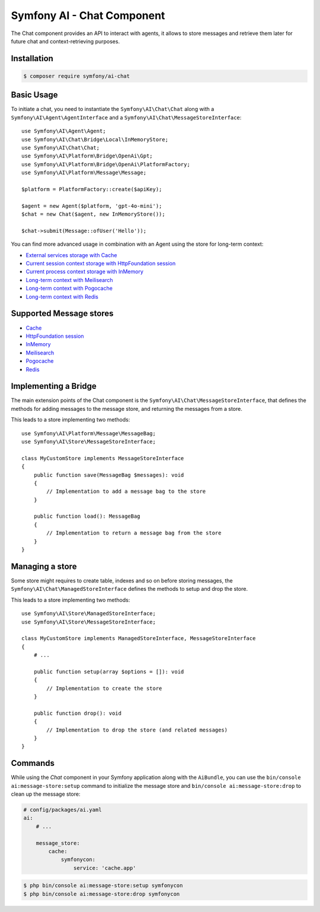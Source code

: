 Symfony AI - Chat Component
===========================

The Chat component provides an API to interact with agents, it allows to store messages and retrieve them later
for future chat and context-retrieving purposes.

Installation
------------

.. code-block:: terminal

    $ composer require symfony/ai-chat

Basic Usage
-----------

To initiate a chat, you need to instantiate the ``Symfony\AI\Chat\Chat`` along
with a ``Symfony\AI\Agent\AgentInterface`` and a ``Symfony\AI\Chat\MessageStoreInterface``::

    use Symfony\AI\Agent\Agent;
    use Symfony\AI\Chat\Bridge\Local\InMemoryStore;
    use Symfony\AI\Chat\Chat;
    use Symfony\AI\Platform\Bridge\OpenAi\Gpt;
    use Symfony\AI\Platform\Bridge\OpenAi\PlatformFactory;
    use Symfony\AI\Platform\Message\Message;

    $platform = PlatformFactory::create($apiKey);

    $agent = new Agent($platform, 'gpt-4o-mini');
    $chat = new Chat($agent, new InMemoryStore());

    $chat->submit(Message::ofUser('Hello'));

You can find more advanced usage in combination with an Agent using the store for long-term context:

* `External services storage with Cache`_
* `Current session context storage with HttpFoundation session`_
* `Current process context storage with InMemory`_
* `Long-term context with Meilisearch`_
* `Long-term context with Pogocache`_
* `Long-term context with Redis`_

Supported Message stores
------------------------

* `Cache`_
* `HttpFoundation session`_
* `InMemory`_
* `Meilisearch`_
* `Pogocache`_
* `Redis`_

Implementing a Bridge
---------------------

The main extension points of the Chat component is the ``Symfony\AI\Chat\MessageStoreInterface``, that defines the methods
for adding messages to the message store, and returning the messages from a store.

This leads to a store implementing two methods::

    use Symfony\AI\Platform\Message\MessageBag;
    use Symfony\AI\Store\MessageStoreInterface;

    class MyCustomStore implements MessageStoreInterface
    {
        public function save(MessageBag $messages): void
        {
            // Implementation to add a message bag to the store
        }

        public function load(): MessageBag
        {
            // Implementation to return a message bag from the store
        }
    }

Managing a store
----------------

Some store might requires to create table, indexes and so on before storing messages,
the ``Symfony\AI\Chat\ManagedStoreInterface`` defines the methods
to setup and drop the store.

This leads to a store implementing two methods::

    use Symfony\AI\Store\ManagedStoreInterface;
    use Symfony\AI\Store\MessageStoreInterface;

    class MyCustomStore implements ManagedStoreInterface, MessageStoreInterface
    {
        # ...

        public function setup(array $options = []): void
        {
            // Implementation to create the store
        }

        public function drop(): void
        {
            // Implementation to drop the store (and related messages)
        }
    }

Commands
--------

While using the `Chat` component in your Symfony application along with the ``AiBundle``,
you can use the ``bin/console ai:message-store:setup`` command to initialize the message
store and ``bin/console ai:message-store:drop`` to clean up the message store:

.. code-block:: yaml

    # config/packages/ai.yaml
    ai:
        # ...

        message_store:
            cache:
                symfonycon:
                    service: 'cache.app'

.. code-block:: terminal

    $ php bin/console ai:message-store:setup symfonycon
    $ php bin/console ai:message-store:drop symfonycon

.. _`External services storage with Cache`: https://github.com/symfony/ai/blob/main/examples/chat/persistent-chat-cache.php
.. _`Current session context storage with HttpFoundation session`: https://github.com/symfony/ai/blob/main/examples/chat/persistent-chat-session.php
.. _`Current process context storage with InMemory`: https://github.com/symfony/ai/blob/main/examples/chat/persistent-chat.php
.. _`Long-term context with Meilisearch`: https://github.com/symfony/ai/blob/main/examples/chat/persistent-chat-meilisearch.php
.. _`Long-term context with Pogocache`: https://github.com/symfony/ai/blob/main/examples/chat/persistent-chat-pogocache.php
.. _`Long-term context with Redis`: https://github.com/symfony/ai/blob/main/examples/chat/persistent-chat-redis.php
.. _`Cache`: https://symfony.com/doc/current/components/cache.html
.. _`InMemory`: https://www.php.net/manual/en/language.types.array.php
.. _`HttpFoundation session`: https://developers.cloudflare.com/vectorize/
.. _`Meilisearch`: https://www.meilisearch.com/
.. _`Pogocache`: https://pogocache.com/
.. _`Redis`: https://redis.io/
